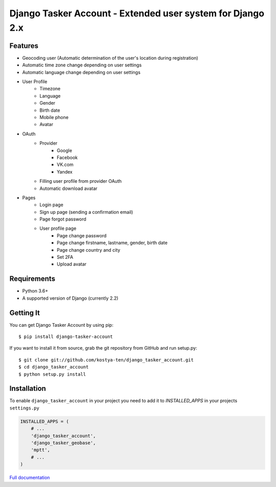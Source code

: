 Django Tasker Account - Extended user system for Django 2.x
------------------------------------------------------------------------

.. image:: https://travis-ci.org/kostya-ten/django_tasker_account.svg?branch=master
    :target: https://travis-ci.org/kostya-ten/django_tasker_account

.. image:: https://readthedocs.org/projects/django-tasker-account/badge/?version=latest
    :target: https://django-tasker-account.readthedocs.io/en/latest/?badge=latest
    :alt: Documentation Status

.. image:: https://api.codacy.com/project/badge/Grade/512d4c90fc16438a9063d08bdec48641
    :target: https://www.codacy.com/app/kostya-ten/django_tasker_account?utm_source=github.com&amp;utm_medium=referral&amp;utm_content=kostya-ten/django_tasker_account&amp;utm_campaign=Badge_Grade
    :alt: Codacy Badge

.. image:: https://requires.io/github/kostya-ten/django_tasker_account/requirements.svg?branch=master
     :target: https://requires.io/github/kostya-ten/django_tasker_account/requirements/?branch=master
     :alt: Requirements Status

    
Features
""""""""""""""""""
* Geocoding user (Automatic determination of the user's location during registration)
* Automatic time zone change depending on user settings
* Automatic language change depending on user settings  
* User Profile
   * Timezone
   * Language
   * Gender
   * Birth date
   * Mobile phone
   * Avatar
* OAuth
   * Provider
      * Google
      * Facebook
      * VK.com
      * Yandex
   * Filling user profile from provider OAuth
   * Automatic download avatar
* Pages
   * Login page
   * Sign up page (sending a confirmation email)
   * Page forgot password
   * User profile page
      * Page change password
      * Page change firstname, lastname, gender, birth date
      * Page change country and city
      * Set 2FA
      * Upload avatar

Requirements
""""""""""""""""""
* Python 3.6+
* A supported version of Django (currently 2.2)

Getting It
""""""""""""""""""

You can get Django Tasker Account by using pip::

    $ pip install django-tasker-account

If you want to install it from source, grab the git repository from GitHub and run setup.py::

    $ git clone git://github.com/kostya-ten/django_tasker_account.git
    $ cd django_tasker_account
    $ python setup.py install


Installation
""""""""""""""""""
To enable ``django_tasker_account`` in your project you need to add it to `INSTALLED_APPS` in your projects ``settings.py``

.. code-block:: python

    INSTALLED_APPS = (
        # ...
        'django_tasker_account',
        'django_tasker_geobase',
        'mptt',
        # ...
    )



`Full documentation <https://django-tasker-account.readthedocs.io/>`_

